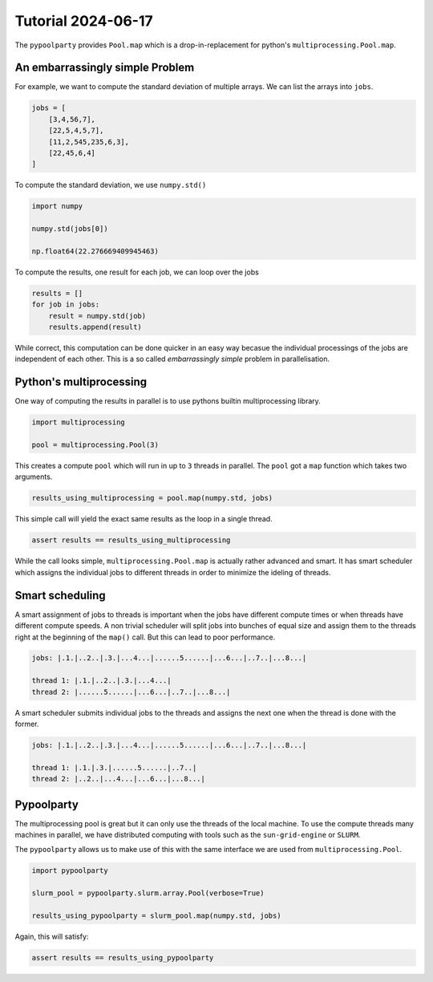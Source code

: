 ###################
Tutorial 2024-06-17
###################

The ``pypoolparty`` provides ``Pool.map`` which is a drop-in-replacement for
python's ``multiprocessing.Pool.map``.


********************************
An embarrassingly simple Problem
********************************

For example, we want to compute the standard deviation of multiple arrays.
We can list the arrays into ``jobs``.

.. code:: python

    jobs = [
        [3,4,56,7],
        [22,5,4,5,7],
        [11,2,545,235,6,3],
        [22,45,6,4]
    ]

To compute the standard deviation, we use ``numpy.std()``

.. code:: python

    import numpy

    numpy.std(jobs[0])

    np.float64(22.276669409945463)

To compute the results, one result for each job, we can loop over the jobs

.. code:: python

    results = []
    for job in jobs:
        result = numpy.std(job)
        results.append(result)

While correct, this computation can be done quicker in an easy way becasue the
individual processings of the jobs are independent of each other.
This is a so called `embarrassingly simple` problem in parallelisation.

************************
Python's multiprocessing
************************

One way of computing the results in parallel is to use pythons builtin multiprocessing
library.

.. code:: python

    import multiprocessing

    pool = multiprocessing.Pool(3)

This creates a compute ``pool`` which will run in up to ``3`` threads in parallel.
The ``pool`` got a ``map`` function which takes two arguments.

.. code:: python

    results_using_multiprocessing = pool.map(numpy.std, jobs)

This simple call will yield the exact same results as the loop in a single thread.

.. code:: python
    
    assert results == results_using_multiprocessing

While the call looks simple, ``multiprocessing.Pool.map`` is actually rather advanced
and smart. It has smart scheduler which assigns the individual jobs to different threads
in order to minimize the ideling of threads.

****************
Smart scheduling
****************

A smart assignment of jobs to threads is important when the jobs have different compute
times or when threads have different compute speeds. A non trivial scheduler will split
jobs into bunches of equal size and assign them to the threads right at the beginning of
the ``map()`` call. But this can lead to poor performance.

.. code::

    jobs: |.1.|..2..|.3.|...4...|......5......|...6...|..7..|...8...|

    thread 1: |.1.|..2..|.3.|...4...|
    thread 2: |......5......|...6...|..7..|...8...|

A smart scheduler submits individual jobs to the threads and assigns the next one when the
thread is done with the former.

.. code::

    jobs: |.1.|..2..|.3.|...4...|......5......|...6...|..7..|...8...|

    thread 1: |.1.|.3.|......5......|..7..|
    thread 2: |..2..|...4...|...6...|...8...|


***********
Pypoolparty
***********

The multiprocessing pool is great but it can only use the threads of the local machine.
To use the compute threads many machines in parallel, we have distributed computing with
tools such as the ``sun-grid-engine`` or ``SLURM``.

The ``pypoolparty`` allows us to make use of this with the same interface we are used from
``multiprocessing.Pool``.

.. code:: python

    import pypoolparty

    slurm_pool = pypoolparty.slurm.array.Pool(verbose=True)

    results_using_pypoolparty = slurm_pool.map(numpy.std, jobs)

Again, this will satisfy:

.. code:: python
    
    assert results == results_using_pypoolparty





